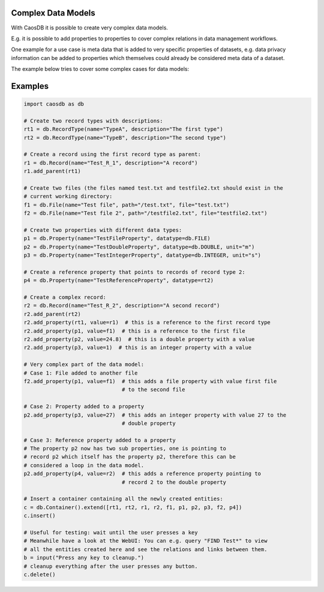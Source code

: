 Complex Data Models
-------------------

With CaosDB it is possible to create very complex data models.

E.g. it is possible to add properties to properties to cover complex relations
in data management workflows.

One example for a use case is meta data that is added to very specific properties of
datasets, e.g. data privacy information can be added to properties which themselves
could already be considered meta data of a dataset.

The example below tries to cover some complex cases for data models:

Examples
--------

.. code-block:: python3

   import caosdb as db

   # Create two record types with descriptions:
   rt1 = db.RecordType(name="TypeA", description="The first type")
   rt2 = db.RecordType(name="TypeB", description="The second type")

   # Create a record using the first record type as parent:
   r1 = db.Record(name="Test_R_1", description="A record")
   r1.add_parent(rt1)

   # Create two files (the files named test.txt and testfile2.txt should exist in the
   # current working directory:
   f1 = db.File(name="Test file", path="/test.txt", file="test.txt")
   f2 = db.File(name="Test file 2", path="/testfile2.txt", file="testfile2.txt")

   # Create two properties with different data types:
   p1 = db.Property(name="TestFileProperty", datatype=db.FILE)
   p2 = db.Property(name="TestDoubleProperty", datatype=db.DOUBLE, unit="m")
   p3 = db.Property(name="TestIntegerProperty", datatype=db.INTEGER, unit="s")

   # Create a reference property that points to records of record type 2:
   p4 = db.Property(name="TestReferenceProperty", datatype=rt2)

   # Create a complex record:
   r2 = db.Record(name="Test_R_2", description="A second record")
   r2.add_parent(rt2)
   r2.add_property(rt1, value=r1)  # this is a reference to the first record type
   r2.add_property(p1, value=f1)  # this is a reference to the first file
   r2.add_property(p2, value=24.8)  # this is a double property with a value
   r2.add_property(p3, value=1)  # this is an integer property with a value

   # Very complex part of the data model:
   # Case 1: File added to another file
   f2.add_property(p1, value=f1)  # this adds a file property with value first file
		                  # to the second file

   # Case 2: Property added to a property
   p2.add_property(p3, value=27)  # this adds an integer property with value 27 to the
		                  # double property

   # Case 3: Reference property added to a property
   # The property p2 now has two sub properties, one is pointing to
   # record p2 which itself has the property p2, therefore this can be
   # considered a loop in the data model.
   p2.add_property(p4, value=r2)  # this adds a reference property pointing to
		                  # record 2 to the double property

   # Insert a container containing all the newly created entities:
   c = db.Container().extend([rt1, rt2, r1, r2, f1, p1, p2, p3, f2, p4])
   c.insert()

   # Useful for testing: wait until the user presses a key
   # Meanwhile have a look at the WebUI: You can e.g. query "FIND Test*" to view
   # all the entities created here and see the relations and links between them.
   b = input("Press any key to cleanup.")
   # cleanup everything after the user presses any button.
   c.delete()

